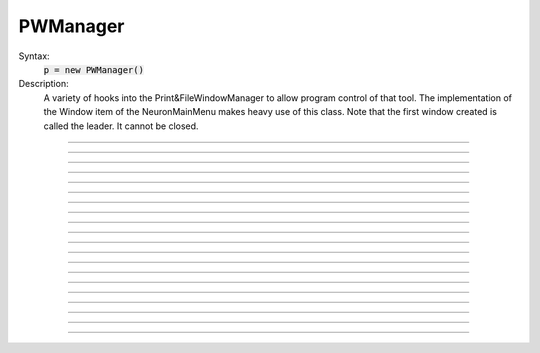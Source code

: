 .. _pwman:

         
PWManager
---------



.. class:: PWManager


    Syntax:
        :code:`p = new PWManager()`


    Description:
        A variety of hooks into the Print&FileWindowManager to allow program control 
        of that tool. The implementation of the 
        Window item of the NeuronMainMenu makes 
        heavy use of this class. Note that the first window created is called 
        the leader. It cannot be closed. 

         

----



.. method:: PWManager.count


    Syntax:
        :code:`cnt = p.count()`


    Description:
        Returns number of "Printable" windows on the screen. 


----



.. method:: PWManager.is_mapped


    Syntax:
        :code:`boolean = p.is_mapped(index)`


    Description:
        Return 1 if the index'th window is visible. 


----



.. method:: PWManager.map


    Syntax:
        :code:`p.map(index)`


    Description:
        Makes the index'th window visible. 


----



.. method:: PWManager.hide


    Syntax:
        :code:`p.hide(index)`


    Description:
        Unmaps the index'th window. The window is NOT closed. 


----



.. method:: PWManager.close


    Syntax:
        :code:`p.close(index)`


    Description:
        Closes the index'th window. This will destroy the window and decrement the 
        reference count of the associated hoc object (if any). 


----



.. method:: PWManager.iconify


    Syntax:
        :code:`p.iconify()`


    Description:
        Hides all windows and iconifies the leader. 


----



.. method:: PWManager.deiconify


    Syntax:
        :code:`p.deiconify()`


    Description:
        Un-iconifies the leader window and maps any windows not hidden before it was 
        iconified. 


----



.. method:: PWManager.leader


    Syntax:
        :code:`index = p.leader()`


    Description:
        Window index of the leader window. 


----



.. method:: PWManager.manager


    Syntax:
        :code:`index = p.manager()`


    Description:
        Window index of the Print&FileWindowManager window. 


----



.. method:: PWManager.save


    Syntax:
        :code:`n = p.save("filename", group_object, ["header"])`

        :code:`n = p.save("filename", selected, ["header"])`


    Description:
        Create a session file with the given filename 
        consisting oo all windows associated with a 
        particular group_object in a session file 
         
        If selected == 0 then all windows are saved. If selected==1 then only 
        the windows on the paper icon are saved in the session file. 
         
        If the header argument exists, it is copied to the beginning of the file. 

    .. seealso::
        :func:`save_session`


----



.. method:: PWManager.group


    Syntax:
        :code:`group_obj = p.group(index, group_obj)`

        :code:`group_obj = p.group(index)`


    Description:
        Associate the index'th window with the group object and returns the 
        group object associated with that window. 


----



.. method:: PWManager.snap


    Syntax:
        :code:`p.snap()`

        :code:`p.snap("filename")`


    Description:
        Only works on the unix version. 
        Puts the GUI in snapshot mode until the 'p' keyboard character is pressed. 
        During this time the mouse can be used normally to pop up menus or drag 
        rubberbands on graphs. When the p character is pressed all windows including 
        drawings of the window decorations, menus, rubberband, and mouse arrow cursor is 
        printed to a postscript file with the "filename" or filebrowser selection. 


----



.. method:: PWManager.jwindow


    Syntax:
        :code:`index = p.jwindow(hoc_owner, mapORhide, x, y, w, h)`


    Description:
        Manipulate the position and size of a java window frame associated with the 
        java object referenced by the hoc object. The mapORhide value may be 0 
        or 1. The index of the window is returned. This is used by session file 
        statements created by the java object in order to specify window attributes. 


----



.. method:: PWManager.scale


    Syntax:
        :code:`p.scale(x)`


    Description:
        Works only under mswin. 
        Immediately rescales all the windows (including font size) and their position 
        relative to the top, left corner of the screen according to the absolute 
        scale factor x. 
        i.e, a scale value of 1 gives normal size windows. 


----



.. method:: PWManager.name


    Syntax:
        :code:`strdef = p.name(index)`


    Description:
        Returns the window title bar string of the index'th window. 

         

----



.. method:: PWManager.window_place


    Syntax:
        :code:`p.window_place(index, left, top)`


    Description:
        moves the index window to the left,top pixel 
        coordinates of the screen. 

         

----



.. method:: PWManager.paper_place


    Syntax:
        :code:`p.paper_place(index, show)`

        :code:`p.paper_place(index, left, bottom, scale)`


    Description:
        Shows or hides the ith window on the 
        paper icon. If showing, this constitutes adding this window to the list of 
        selected windows. 
         
        The 4 arg form shows, places, and scales 
        the index window on the paper icon. The scale and location only has an effect when 
        the paper is printed in postscript mode. 

         

----



.. method:: PWManager.landscape


    Syntax:
        :code:`p.landscape(boolean)`


    Description:
        Determines if postscript printing is in landscape 
        or portrait mode. 

         

----



.. method:: PWManager.deco


    Syntax:
        :code:`p.deco(mode)`


    Description:
        When printing in postscript mode, 
        0 print only the interior of the window. 
         
        1 print the interior and the title above each window 
         
        2 print the interior and all window decorations including the window title. 

         

----



.. method:: PWManager.printfile


    Syntax:
        :code:`p.printfile("filename", mode, selected)`


    Description:
        Print to a file in postcript, idraw, or ascii mode (mode=0,1,2) the selected windows 
        or all the windows( selected=0,1) 

         
         

